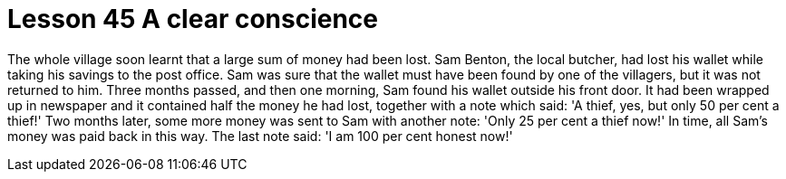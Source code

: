 = Lesson 45 A clear conscience

The whole village soon learnt that a large sum of money had been lost. Sam Benton, the local butcher, had lost his wallet while taking his savings to the post office. Sam was sure that the wallet must have been found by one of the villagers, but it was not returned to him. Three months passed, and then one morning, Sam found his wallet outside his front door. It had been wrapped up in newspaper and it contained half the money he had lost, together with a note which said: 'A thief, yes, but only 50 per cent a thief!' Two months later, some more money was sent to Sam with another note: 'Only 25 per cent a thief now!' In time, all Sam's money was paid back in this way. The last note said: 'I am 100 per cent honest now!'